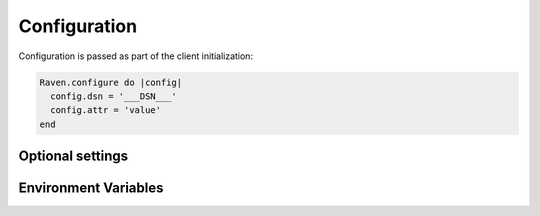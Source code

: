 Configuration
=============

Configuration is passed as part of the client initialization:

.. code-block:: javascript

    Raven.configure do |config|
      config.dsn = '___DSN___'
      config.attr = 'value'
    end

Optional settings
-----------------

.. describe:: async

    When an error occurs, the notification is immediately sent to Sentry. Raven can be configured to send notifications asynchronously:

    .. code-block:: ruby

        config.async = lambda { |event|
            SentryJob.perform_later(event)
        }

.. describe:: encoding

    While unlikely that you'll need to change it, by default Raven compresses outgoing messages with gzip. This has a slight impact on performance, but due to the size of many Ruby stacktrace it's required for the serve to accept the content.

    To disable gzip, set the encoding to 'json':

    .. code-block:: ruby

        config.encoding = 'json'

.. describe:: environments

    As of v0.10.0, events will be sent to Sentry in all environments. If you do not wish to send events in an environment, we suggest you unset the SENTRY_DSN variable in that environment.

    Alternately, you can configure Raven to run only in certain environments by configuring the environments whitelist. For example, to only run Sentry in production:

    .. code-block:: ruby

        config.environments = %w[ production ]
    
    Sentry automatically sets the current environment to RAILS_ENV, or if it is not present, RACK_ENV. If you are using Sentry outside of Rack or Rails, you'll need to set the current environment yourself:

    .. code-block:: ruby

        config.current_environment = 'my_cool_environment'

.. describe:: excluded_exceptions

    If you never wish to be notified of certain exceptions, specify 'excluded_exceptions' in your config file.

    In the example below, the exceptions Rails uses to generate 404 responses will be suppressed.

    .. code-block:: ruby

        config.excluded_exceptions = ['ActionController::RoutingError', 'ActiveRecord::RecordNotFound']

    You can find the list of exceptions that are excluded by default in ``Raven::Configuration::IGNORE_DEFAULT``. Remember you'll be overriding those defaults by setting this configuration.

.. describe:: logger

    The name of the logger used by Sentry. Default: ``''``

    .. code-block:: ruby

        config.logger = ::Logger.new(STDOUT)

    Raven respects logger levels. 

.. describe:: processors

    If you need to sanitize or pre-process (before its sent to the server) data, you can do so using the Processors implementation. By default, a few processors are installed. The most important is ``Raven::Processor::SanitizeData``, which will attempt to sanitize keys that match various patterns (e.g. password) and values that resemble credit card numbers.

    To specify your own (or to remove the defaults), simply pass them with your configuration:

    .. code-block:: ruby

        config.processors = [Raven::Processor::SanitizeData]

    Check out ``Raven::Processor::SanitizeData`` to see how a Processor is implemented.

    You can also specify values to be sanitized. Any strings matched will be replaced with the string mask (********). One good use for this is to copy Rails' filter_parameters:

    .. code-block:: ruby

        config.sanitize_fields = Rails.application.config.filter_parameters.map(&:to_s)

    By default, Sentry sends up a stacktrace with an exception. This stacktrace may contain data which you may consider to be sensitive, including lines of source code, line numbers, module names, and source paths. To wipe the stacktrace from all error reports, require and add the RemoveStacktrace processor:

    .. code-block:: ruby

        require 'raven/processor/removestacktrace'

        Raven.configure do |config|
          config.processors << Raven::Processor::RemoveStacktrace
        end

.. describe:: release

    Track the version of your application in Sentry.

    .. code-block:: ruby

        config.release = '721e41770371db95eee98ca2707686226b993eda'

.. describe:: should_capture
    
    By providing a proc or lambda, you can control what events are captured. Events are passed to the Proc or lambda you provide - returning false will stop the event from sending to Sentry:

    .. code-block:: ruby

        config.should_capture = Proc.new { |e| true unless e.contains_sensitive_info? }

.. describe:: silence_ready

    Upon start, Raven will write the following message to the log at the INFO level:

    ``
    ** [out :: hostname.example.com] I, [2014-07-22T15:32:57.498368 #30897]  INFO -- : ** [Raven] Raven 0.9.4 ready to catch errors"
    ``

    You can turn off this message:

    .. code-block:: ruby

        config.silence_ready = true

.. describe:: ssl_verification

    By default SSL certificate verification is enabled in the client. It can be disabled.

    .. code-block:: ruby

        config.ssl_verification = false

.. describe:: tags

    Default tags to send with each event.

    .. code-block:: ruby

        config.tags = { environment: Rails.env }


Environment Variables
---------------------

.. describe:: SENTRY_DSN
    
    After you complete setting up a project, you'll be given a value which we call a DSN, or Data Source Name. It looks a lot like a standard URL, but it's actually just a representation of the configuration required by Raven (the Sentry client). It consists of a few pieces, including the protocol, public and secret keys, the server address, and the project identifier.

    With Raven, you may either set the SENTRY_DSN environment variable (recommended), or set your DSN manually in a config block:

    .. code-block:: ruby

        # in Rails, this might be in config/initializers/sentry.rb
        Raven.configure do |config|
          config.dsn = 'http://public:secret@example.com/project-id'
        end
